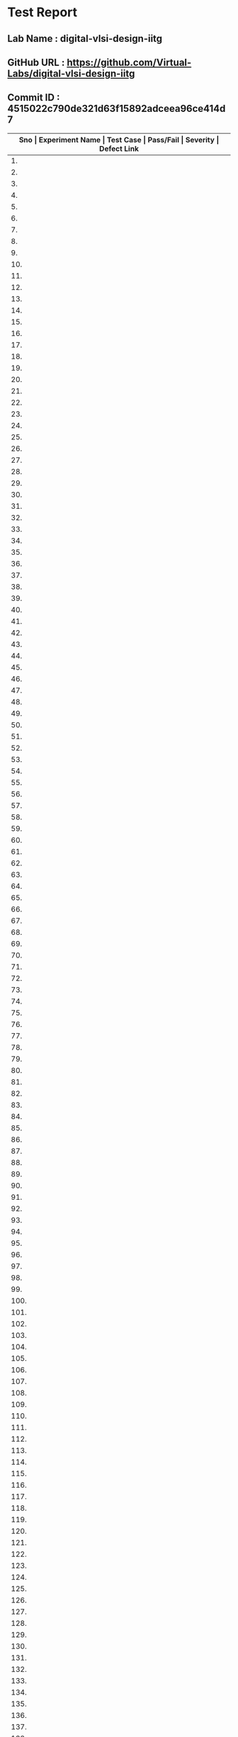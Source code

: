 * Test Report
** Lab Name : digital-vlsi-design-iitg
** GitHub URL : https://github.com/Virtual-Labs/digital-vlsi-design-iitg
** Commit ID : 4515022c790de321d63f15892adceea96ce414d7

|------+-----------------+------------------------------------------+-----------+----------+--------------|
| *Sno | Experiment Name | Test Case                                | Pass/Fail | Severity | Defect Link* |
|------+-----------------+------------------------------------------+-----------+----------+--------------|
|   1. | Registers       | [[https://github.com/Virtual-Labs/digital-vlsi-design-iitg/blob/master/test-cases/integration_test-cases/Registers/Registers_01_usability_smk.org][Registers_01_usability_smk.org]]           | PASS      | N/A      | N/A          |
|------+-----------------+------------------------------------------+-----------+----------+--------------|
|   2. | Registers       | [[https://github.com/Virtual-Labs/digital-vlsi-design-iitg/blob/master/test-cases/integration_test-cases/Registers/Registers_02_theory_smk.org][Registers_02_theory_smk.org]]              | PASS      | N/A      | N/A          |
|------+-----------------+------------------------------------------+-----------+----------+--------------|
|   3. | Registers       | [[https://github.com/Virtual-Labs/digital-vlsi-design-iitg/blob/master/test-cases/integration_test-cases/Registers/Registers_03_selfevaluation_smk.org][Registers_03_selfevaluation_smk.org]]      | PASS      | N/A      | N/A          |
|------+-----------------+------------------------------------------+-----------+----------+--------------|
|   4. | Registers       | [[https://github.com/Virtual-Labs/digital-vlsi-design-iitg/blob/master/test-cases/integration_test-cases/Registers/Registers_04_selfevaluation_p1.org][Registers_04_selfevaluation_p1.org]]       | PASS      | N/A      | N/A          |
|------+-----------------+------------------------------------------+-----------+----------+--------------|
|   5. | Registers       | [[https://github.com/Virtual-Labs/digital-vlsi-design-iitg/blob/master/test-cases/integration_test-cases/Registers/Registers_05_selfevaluation_p1.org][Registers_05_selfevaluation_p1.org]]       | PASS      | N/A      | N/A          |
|------+-----------------+------------------------------------------+-----------+----------+--------------|
|   6. | Registers       | [[https://github.com/Virtual-Labs/digital-vlsi-design-iitg/blob/master/test-cases/integration_test-cases/Registers/Registers_06_selfevaluation_p2.org][Registers_06_selfevaluation_p2.org]]       | PASS      | N/A      | N/A          |
|------+-----------------+------------------------------------------+-----------+----------+--------------|
|   7. | Registers       | [[https://github.com/Virtual-Labs/digital-vlsi-design-iitg/blob/master/test-cases/integration_test-cases/Registers/Registers_07_selfevaluation_p2.org][Registers_07_selfevaluation_p2.org]]       | PASS      | N/A      | N/A          |
|------+-----------------+------------------------------------------+-----------+----------+--------------|
|   8. | Registers       | [[https://github.com/Virtual-Labs/digital-vlsi-design-iitg/blob/master/test-cases/integration_test-cases/Registers/Registers_08_selfevaluation_p1.org][Registers_08_selfevaluation_p1.org]]       | PASS      | N/A      | N/A          |
|------+-----------------+------------------------------------------+-----------+----------+--------------|
|   9. | Registers       | [[https://github.com/Virtual-Labs/digital-vlsi-design-iitg/blob/master/test-cases/integration_test-cases/Registers/Registers_09_selfevaluation_p1.org][Registers_09_selfevaluation_p1.org]]       | PASS      | N/A      | N/A          |
|------+-----------------+------------------------------------------+-----------+----------+--------------|
|  10. | Registers       | [[https://github.com/Virtual-Labs/digital-vlsi-design-iitg/blob/master/test-cases/integration_test-cases/Registers/Registers_10_selfevaluation_p1.org][Registers_10_selfevaluation_p1.org]]       | PASS      | N/A      | N/A          |
|------+-----------------+------------------------------------------+-----------+----------+--------------|
|  11. | Registers       | [[https://github.com/Virtual-Labs/digital-vlsi-design-iitg/blob/master/test-cases/integration_test-cases/Registers/Registers_11_procedure_smk.org][Registers_11_procedure_smk.org]]           | PASS      | N/A      | N/A          |
|------+-----------------+------------------------------------------+-----------+----------+--------------|
|  12. | Registers       | [[https://github.com/Virtual-Labs/digital-vlsi-design-iitg/blob/master/test-cases/integration_test-cases/Registers/Registers_12_simulator_smk.org][Registers_12_simulator_smk.org]]           | PASS      | N/A      | N/A          |
|------+-----------------+------------------------------------------+-----------+----------+--------------|
|  13. | Registers       | [[https://github.com/Virtual-Labs/digital-vlsi-design-iitg/blob/master/test-cases/integration_test-cases/Registers/Registers_13_simulator_p1.org][Registers_13_simulator_p1.org]]            | PASS      | N/A      | N/A          |
|------+-----------------+------------------------------------------+-----------+----------+--------------|
|  14. | Registers       | [[https://github.com/Virtual-Labs/digital-vlsi-design-iitg/blob/master/test-cases/integration_test-cases/Registers/Registers_14_simulator_p2.org][Registers_14_simulator_p2.org]]            | PASS      | N/A      | N/A          |
|------+-----------------+------------------------------------------+-----------+----------+--------------|
|  15. | Registers       | [[https://github.com/Virtual-Labs/digital-vlsi-design-iitg/blob/master/test-cases/integration_test-cases/Registers/Registers_15_simulator_p1.org][Registers_15_simulator_p1.org]]            | PASS      | N/A      | N/A          |
|------+-----------------+------------------------------------------+-----------+----------+--------------|
|  16. | Registers       | [[https://github.com/Virtual-Labs/digital-vlsi-design-iitg/blob/master/test-cases/integration_test-cases/Registers/Registers_16_simulator_p2.org][Registers_16_simulator_p2.org]]            | PASS      | N/A      | N/A          |
|------+-----------------+------------------------------------------+-----------+----------+--------------|
|  17. | Registers       | [[https://github.com/Virtual-Labs/digital-vlsi-design-iitg/blob/master/test-cases/integration_test-cases/Registers/Registers_17_assignment_smk.org][Registers_17_assignment_smk.org]]          | PASS      | N/A      | N/A          |
|------+-----------------+------------------------------------------+-----------+----------+--------------|
|  18. | Registers       | [[https://github.com/Virtual-Labs/digital-vlsi-design-iitg/blob/master/test-cases/integration_test-cases/Registers/Registers_18_reference_smk.org][Registers_18_reference_smk.org]]           | PASS      | N/A      | N/A          |
|------+-----------------+------------------------------------------+-----------+----------+--------------|
|  19. | Registers       | [[https://github.com/Virtual-Labs/digital-vlsi-design-iitg/blob/master/test-cases/integration_test-cases/Registers/Registers_19_video_smk.org][Registers_19_video_smk.org]]               | PASS      | N/A      | N/A          |
|------+-----------------+------------------------------------------+-----------+----------+--------------|
|  20. | RingOscillator  | [[https://github.com/Virtual-Labs/digital-vlsi-design-iitg/blob/master/test-cases/integration_test-cases/RingOscillator/RingOscillator_01_usability_smk.org][RingOscillator_01_usability_smk.org]]      | PASS      | N/A      | N/A          |
|------+-----------------+------------------------------------------+-----------+----------+--------------|
|  21. | RingOscillator  | [[https://github.com/Virtual-Labs/digital-vlsi-design-iitg/blob/master/test-cases/integration_test-cases/RingOscillator/RingOscillator_02_theory_smk.org][RingOscillator_02_theory_smk.org]]         | PASS      | N/A      | N/A          |
|------+-----------------+------------------------------------------+-----------+----------+--------------|
|  22. | RingOscillator  | [[https://github.com/Virtual-Labs/digital-vlsi-design-iitg/blob/master/test-cases/integration_test-cases/RingOscillator/RingOscillator_03_selfevaluation_smk.org][RingOscillator_03_selfevaluation_smk.org]] | PASS      | N/A      | N/A          |
|------+-----------------+------------------------------------------+-----------+----------+--------------|
|  23. | RingOscillator  | [[https://github.com/Virtual-Labs/digital-vlsi-design-iitg/blob/master/test-cases/integration_test-cases/RingOscillator/RingOscillator_04_selfevaluation_p1.org][RingOscillator_04_selfevaluation_p1.org]]  | PASS      | N/A      | N/A          |
|------+-----------------+------------------------------------------+-----------+----------+--------------|
|  24. | RingOscillator  | [[https://github.com/Virtual-Labs/digital-vlsi-design-iitg/blob/master/test-cases/integration_test-cases/RingOscillator/RingOscillator_05_selfevaluation_p1.org][RingOscillator_05_selfevaluation_p1.org]]  | PASS      | N/A      | N/A          |
|------+-----------------+------------------------------------------+-----------+----------+--------------|
|  25. | RingOscillator  | [[https://github.com/Virtual-Labs/digital-vlsi-design-iitg/blob/master/test-cases/integration_test-cases/RingOscillator/RingOscillator_06_selfevaluation_p2.org][RingOscillator_06_selfevaluation_p2.org]]  | PASS      | N/A      | N/A          |
|------+-----------------+------------------------------------------+-----------+----------+--------------|
|  26. | RingOscillator  | [[https://github.com/Virtual-Labs/digital-vlsi-design-iitg/blob/master/test-cases/integration_test-cases/RingOscillator/RingOscillator_07_selfevaluation_p2.org][RingOscillator_07_selfevaluation_p2.org]]  | PASS      | N/A      | N/A          |
|------+-----------------+------------------------------------------+-----------+----------+--------------|
|  27. | RingOscillator  | [[https://github.com/Virtual-Labs/digital-vlsi-design-iitg/blob/master/test-cases/integration_test-cases/RingOscillator/RingOscillator_08_selfevaluation_p1.org][RingOscillator_08_selfevaluation_p1.org]]  | PASS      | N/A      | N/A          |
|------+-----------------+------------------------------------------+-----------+----------+--------------|
|  28. | RingOscillator  | [[https://github.com/Virtual-Labs/digital-vlsi-design-iitg/blob/master/test-cases/integration_test-cases/RingOscillator/RingOscillator_09_selfevaluation_p1.org][RingOscillator_09_selfevaluation_p1.org]]  | PASS      | N/A      | N/A          |
|------+-----------------+------------------------------------------+-----------+----------+--------------|
|  29. | RingOscillator  | [[https://github.com/Virtual-Labs/digital-vlsi-design-iitg/blob/master/test-cases/integration_test-cases/RingOscillator/RingOscillator_10_selfevaluation_p1.org][RingOscillator_10_selfevaluation_p1.org]]  | PASS      | N/A      | N/A          |
|------+-----------------+------------------------------------------+-----------+----------+--------------|
|  30. | RingOscillator  | [[https://github.com/Virtual-Labs/digital-vlsi-design-iitg/blob/master/test-cases/integration_test-cases/RingOscillator/RingOscillator_11_procedure_smk.org][RingOscillator_11_procedure_smk.org]]      | PASS      | N/A      | N/A          |
|------+-----------------+------------------------------------------+-----------+----------+--------------|
|  31. | RingOscillator  | [[https://github.com/Virtual-Labs/digital-vlsi-design-iitg/blob/master/test-cases/integration_test-cases/RingOscillator/RingOscillator_12_simulator_smk.org][RingOscillator_12_simulator_smk.org]]      | PASS      | N/A      | N/A          |
|------+-----------------+------------------------------------------+-----------+----------+--------------|
|  32. | RingOscillator  | [[https://github.com/Virtual-Labs/digital-vlsi-design-iitg/blob/master/test-cases/integration_test-cases/RingOscillator/RingOscillator_13_simulator_p1.org][RingOscillator_13_simulator_p1.org]]       | PASS      | N/A      | N/A          |
|------+-----------------+------------------------------------------+-----------+----------+--------------|
|  33. | RingOscillator  | [[https://github.com/Virtual-Labs/digital-vlsi-design-iitg/blob/master/test-cases/integration_test-cases/RingOscillator/RingOscillator_14_simulator_p2.org][RingOscillator_14_simulator_p2.org]]       | PASS      | N/A      | N/A          |
|------+-----------------+------------------------------------------+-----------+----------+--------------|
|  34. | RingOscillator  | [[https://github.com/Virtual-Labs/digital-vlsi-design-iitg/blob/master/test-cases/integration_test-cases/RingOscillator/RingOscillator_15_simulator_p1.org][RingOscillator_15_simulator_p1.org]]       | PASS      | N/A      | N/A          |
|------+-----------------+------------------------------------------+-----------+----------+--------------|
|  35. | RingOscillator  | [[https://github.com/Virtual-Labs/digital-vlsi-design-iitg/blob/master/test-cases/integration_test-cases/RingOscillator/RingOscillator_16_simulator_p2.org][RingOscillator_16_simulator_p2.org]]       | PASS      | N/A      | N/A          |
|------+-----------------+------------------------------------------+-----------+----------+--------------|
|  36. | RingOscillator  | [[https://github.com/Virtual-Labs/digital-vlsi-design-iitg/blob/master/test-cases/integration_test-cases/RingOscillator/RingOscillator_17_assignment_smk.org][RingOscillator_17_assignment_smk.org]]     | PASS      | N/A      | N/A          |
|------+-----------------+------------------------------------------+-----------+----------+--------------|
|  37. | RingOscillator  | [[https://github.com/Virtual-Labs/digital-vlsi-design-iitg/blob/master/test-cases/integration_test-cases/RingOscillator/RingOscillator_18_reference_smk.org][RingOscillator_18_reference_smk.org]]      | PASS      | N/A      | N/A          |
|------+-----------------+------------------------------------------+-----------+----------+--------------|
|  38. | RingOscillator  | [[https://github.com/Virtual-Labs/digital-vlsi-design-iitg/blob/master/test-cases/integration_test-cases/RingOscillator/RingOscillator_19_video_smk.org][RingOscillator_19_video_smk.org]]          | PASS      | N/A      | N/A          |
|------+-----------------+------------------------------------------+-----------+----------+--------------|
|  39. | LogicGates      | [[https://github.com/Virtual-Labs/digital-vlsi-design-iitg/blob/master/test-cases/integration_test-cases/LogicGates/LogicGates_01_usability_smk.org][LogicGates_01_usability_smk.org]]          | PASS      | N/A      | N/A          |
|------+-----------------+------------------------------------------+-----------+----------+--------------|
|  40. | LogicGates      | [[https://github.com/Virtual-Labs/digital-vlsi-design-iitg/blob/master/test-cases/integration_test-cases/LogicGates/LogicGates_02_theory_smk.org][LogicGates_02_theory_smk.org]]             | PASS      | N/A      | N/A          |
|------+-----------------+------------------------------------------+-----------+----------+--------------|
|  41. | LogicGates      | [[https://github.com/Virtual-Labs/digital-vlsi-design-iitg/blob/master/test-cases/integration_test-cases/LogicGates/LogicGates_03_selfevaluation_smk.org][LogicGates_03_selfevaluation_smk.org]]     | PASS      | N/A      | N/A          |
|------+-----------------+------------------------------------------+-----------+----------+--------------|
|  42. | LogicGates      | [[https://github.com/Virtual-Labs/digital-vlsi-design-iitg/blob/master/test-cases/integration_test-cases/LogicGates/LogicGates_04_selfevaluation_p1.org][LogicGates_04_selfevaluation_p1.org]]      | PASS      | N/A      | N/A          |
|------+-----------------+------------------------------------------+-----------+----------+--------------|
|  43. | LogicGates      | [[https://github.com/Virtual-Labs/digital-vlsi-design-iitg/blob/master/test-cases/integration_test-cases/LogicGates/LogicGates_05_selfevaluation_p1.org][LogicGates_05_selfevaluation_p1.org]]      | PASS      | N/A      | N/A          |
|------+-----------------+------------------------------------------+-----------+----------+--------------|
|  44. | LogicGates      | [[https://github.com/Virtual-Labs/digital-vlsi-design-iitg/blob/master/test-cases/integration_test-cases/LogicGates/LogicGates_06_selfevaluation_p2.org][LogicGates_06_selfevaluation_p2.org]]      | PASS      | N/A      | N/A          |
|------+-----------------+------------------------------------------+-----------+----------+--------------|
|  45. | LogicGates      | [[https://github.com/Virtual-Labs/digital-vlsi-design-iitg/blob/master/test-cases/integration_test-cases/LogicGates/LogicGates_07_selfevaluation_p2.org][LogicGates_07_selfevaluation_p2.org]]      | PASS      | N/A      | N/A          |
|------+-----------------+------------------------------------------+-----------+----------+--------------|
|  46. | LogicGates      | [[https://github.com/Virtual-Labs/digital-vlsi-design-iitg/blob/master/test-cases/integration_test-cases/LogicGates/LogicGates_08_selfevaluation_p1.org][LogicGates_08_selfevaluation_p1.org]]      | PASS      | N/A      | N/A          |
|------+-----------------+------------------------------------------+-----------+----------+--------------|
|  47. | LogicGates      | [[https://github.com/Virtual-Labs/digital-vlsi-design-iitg/blob/master/test-cases/integration_test-cases/LogicGates/LogicGates_09_selfevaluation_p1.org][LogicGates_09_selfevaluation_p1.org]]      | PASS      | N/A      | N/A          |
|------+-----------------+------------------------------------------+-----------+----------+--------------|
|  48. | LogicGates      | [[https://github.com/Virtual-Labs/digital-vlsi-design-iitg/blob/master/test-cases/integration_test-cases/LogicGates/LogicGates_10_selfevaluation_p1.org][LogicGates_10_selfevaluation_p1.org]]      | PASS      | N/A      | N/A          |
|------+-----------------+------------------------------------------+-----------+----------+--------------|
|  49. | LogicGates      | [[https://github.com/Virtual-Labs/digital-vlsi-design-iitg/blob/master/test-cases/integration_test-cases/LogicGates/LogicGates_11_procedure_smk.org][LogicGates_11_procedure_smk.org]]          | PASS      | N/A      | N/A          |
|------+-----------------+------------------------------------------+-----------+----------+--------------|
|  50. | LogicGates      | [[https://github.com/Virtual-Labs/digital-vlsi-design-iitg/blob/master/test-cases/integration_test-cases/LogicGates/LogicGates_12_simulator_smk.org][LogicGates_12_simulator_smk.org]]          | PASS      | N/A      | N/A          |
|------+-----------------+------------------------------------------+-----------+----------+--------------|
|  51. | LogicGates      | [[https://github.com/Virtual-Labs/digital-vlsi-design-iitg/blob/master/test-cases/integration_test-cases/LogicGates/LogicGates_13_simulator_p1.org][LogicGates_13_simulator_p1.org]]           | PASS      | N/A      | N/A          |
|------+-----------------+------------------------------------------+-----------+----------+--------------|
|  52. | LogicGates      | [[https://github.com/Virtual-Labs/digital-vlsi-design-iitg/blob/master/test-cases/integration_test-cases/LogicGates/LogicGates_14_simulator_p2.org][LogicGates_14_simulator_p2.org]]           | PASS      | N/A      | N/A          |
|------+-----------------+------------------------------------------+-----------+----------+--------------|
|  53. | LogicGates      | [[https://github.com/Virtual-Labs/digital-vlsi-design-iitg/blob/master/test-cases/integration_test-cases/LogicGates/LogicGates_15_simulator_p1.org][LogicGates_15_simulator_p1.org]]           | PASS      | N/A      | N/A          |
|------+-----------------+------------------------------------------+-----------+----------+--------------|
|  54. | LogicGates      | [[https://github.com/Virtual-Labs/digital-vlsi-design-iitg/blob/master/test-cases/integration_test-cases/LogicGates/LogicGates_16_simulator_p2.org][LogicGates_16_simulator_p2.org]]           | PASS      | N/A      | N/A          |
|------+-----------------+------------------------------------------+-----------+----------+--------------|
|  55. | LogicGates      | [[https://github.com/Virtual-Labs/digital-vlsi-design-iitg/blob/master/test-cases/integration_test-cases/LogicGates/LogicGates_17_simulator_p1.org][LogicGates_17_simulator_p1.org]]           | PASS      | N/A      | N/A          |
|------+-----------------+------------------------------------------+-----------+----------+--------------|
|  56. | LogicGates      | [[https://github.com/Virtual-Labs/digital-vlsi-design-iitg/blob/master/test-cases/integration_test-cases/LogicGates/LogicGates_18_simulator_p2.org][LogicGates_18_simulator_p2.org]]           | PASS      | N/A      | N/A          |
|------+-----------------+------------------------------------------+-----------+----------+--------------|
|  57. | LogicGates      | [[https://github.com/Virtual-Labs/digital-vlsi-design-iitg/blob/master/test-cases/integration_test-cases/LogicGates/LogicGates_19_simulator_p1.org][LogicGates_19_simulator_p1.org]]           | PASS      | N/A      | N/A          |
|------+-----------------+------------------------------------------+-----------+----------+--------------|
|  58. | LogicGates      | [[https://github.com/Virtual-Labs/digital-vlsi-design-iitg/blob/master/test-cases/integration_test-cases/LogicGates/LogicGates_20_simulator_p2.org][LogicGates_20_simulator_p2.org]]           | PASS      | N/A      | N/A          |
|------+-----------------+------------------------------------------+-----------+----------+--------------|
|  59. | LogicGates      | [[https://github.com/Virtual-Labs/digital-vlsi-design-iitg/blob/master/test-cases/integration_test-cases/LogicGates/LogicGates_21_assignment_smk.org][LogicGates_21_assignment_smk.org]]         | PASS      | N/A      | N/A          |
|------+-----------------+------------------------------------------+-----------+----------+--------------|
|  60. | LogicGates      | [[https://github.com/Virtual-Labs/digital-vlsi-design-iitg/blob/master/test-cases/integration_test-cases/LogicGates/LogicGates_22_reference_smk.org][LogicGates_22_reference_smk.org]]          | PASS      | N/A      | N/A          |
|------+-----------------+------------------------------------------+-----------+----------+--------------|
|  61. | LogicGates      | [[https://github.com/Virtual-Labs/digital-vlsi-design-iitg/blob/master/test-cases/integration_test-cases/LogicGates/LogicGates_23_video_smk.org][LogicGates_23_video_smk.org]]              | PASS      | N/A      | N/A          |
|------+-----------------+------------------------------------------+-----------+----------+--------------|
|  62. | CMOSInverter    | [[https://github.com/Virtual-Labs/digital-vlsi-design-iitg/blob/master/test-cases/integration_test-cases/CMOSInverter/CMOSInverter_01_usability_smk.org][CMOSInverter_01_usability_smk.org]]        | PASS      | N/A      | N/A          |
|------+-----------------+------------------------------------------+-----------+----------+--------------|
|  63. | CMOSInverter    | [[https://github.com/Virtual-Labs/digital-vlsi-design-iitg/blob/master/test-cases/integration_test-cases/CMOSInverter/CMOSInverter_02_theory_smk.org][CMOSInverter_02_theory_smk.org]]           | PASS      | N/A      | N/A          |
|------+-----------------+------------------------------------------+-----------+----------+--------------|
|  64. | CMOSInverter    | [[https://github.com/Virtual-Labs/digital-vlsi-design-iitg/blob/master/test-cases/integration_test-cases/CMOSInverter/CMOSInverter_03_selfevaluation_smk.org][CMOSInverter_03_selfevaluation_smk.org]]   | PASS      | N/A      | N/A          |
|------+-----------------+------------------------------------------+-----------+----------+--------------|
|  65. | CMOSInverter    | [[https://github.com/Virtual-Labs/digital-vlsi-design-iitg/blob/master/test-cases/integration_test-cases/CMOSInverter/CMOSInverter_04_selfevaluation_p1.org][CMOSInverter_04_selfevaluation_p1.org]]    | PASS      | N/A      | N/A          |
|------+-----------------+------------------------------------------+-----------+----------+--------------|
|  66. | CMOSInverter    | [[https://github.com/Virtual-Labs/digital-vlsi-design-iitg/blob/master/test-cases/integration_test-cases/CMOSInverter/CMOSInverter_05_selfevaluation_p1.org][CMOSInverter_05_selfevaluation_p1.org]]    | PASS      | N/A      | N/A          |
|------+-----------------+------------------------------------------+-----------+----------+--------------|
|  67. | CMOSInverter    | [[https://github.com/Virtual-Labs/digital-vlsi-design-iitg/blob/master/test-cases/integration_test-cases/CMOSInverter/CMOSInverter_06_selfevaluation_p2.org][CMOSInverter_06_selfevaluation_p2.org]]    | PASS      | N/A      | N/A          |
|------+-----------------+------------------------------------------+-----------+----------+--------------|
|  68. | CMOSInverter    | [[https://github.com/Virtual-Labs/digital-vlsi-design-iitg/blob/master/test-cases/integration_test-cases/CMOSInverter/CMOSInverter_07_selfevaluation_p2.org][CMOSInverter_07_selfevaluation_p2.org]]    | PASS      | N/A      | N/A          |
|------+-----------------+------------------------------------------+-----------+----------+--------------|
|  69. | CMOSInverter    | [[https://github.com/Virtual-Labs/digital-vlsi-design-iitg/blob/master/test-cases/integration_test-cases/CMOSInverter/CMOSInverter_08_selfevaluation_p1.org][CMOSInverter_08_selfevaluation_p1.org]]    | PASS      | N/A      | N/A          |
|------+-----------------+------------------------------------------+-----------+----------+--------------|
|  70. | CMOSInverter    | [[https://github.com/Virtual-Labs/digital-vlsi-design-iitg/blob/master/test-cases/integration_test-cases/CMOSInverter/CMOSInverter_09_selfevaluation_p1.org][CMOSInverter_09_selfevaluation_p1.org]]    | PASS      | N/A      | N/A          |
|------+-----------------+------------------------------------------+-----------+----------+--------------|
|  71. | CMOSInverter    | [[https://github.com/Virtual-Labs/digital-vlsi-design-iitg/blob/master/test-cases/integration_test-cases/CMOSInverter/CMOSInverter_10_selfevaluation_p1.org][CMOSInverter_10_selfevaluation_p1.org]]    | PASS      | N/A      | N/A          |
|------+-----------------+------------------------------------------+-----------+----------+--------------|
|  72. | CMOSInverter    | [[https://github.com/Virtual-Labs/digital-vlsi-design-iitg/blob/master/test-cases/integration_test-cases/CMOSInverter/CMOSInverter_11_procedure_smk.org][CMOSInverter_11_procedure_smk.org]]        | PASS      | N/A      | N/A          |
|------+-----------------+------------------------------------------+-----------+----------+--------------|
|  73. | CMOSInverter    | [[https://github.com/Virtual-Labs/digital-vlsi-design-iitg/blob/master/test-cases/integration_test-cases/CMOSInverter/CMOSInverter_12_simulator_smk.org][CMOSInverter_12_simulator_smk.org]]        | PASS      | N/A      | N/A          |
|------+-----------------+------------------------------------------+-----------+----------+--------------|
|  74. | CMOSInverter    | [[https://github.com/Virtual-Labs/digital-vlsi-design-iitg/blob/master/test-cases/integration_test-cases/CMOSInverter/CMOSInverter_13_simulator_p1.org][CMOSInverter_13_simulator_p1.org]]         | PASS      | N/A      | N/A          |
|------+-----------------+------------------------------------------+-----------+----------+--------------|
|  75. | CMOSInverter    | [[https://github.com/Virtual-Labs/digital-vlsi-design-iitg/blob/master/test-cases/integration_test-cases/CMOSInverter/CMOSInverter_14_simulator_p2.org][CMOSInverter_14_simulator_p2.org]]         | PASS      | N/A      | N/A          |
|------+-----------------+------------------------------------------+-----------+----------+--------------|
|  76. | CMOSInverter    | [[https://github.com/Virtual-Labs/digital-vlsi-design-iitg/blob/master/test-cases/integration_test-cases/CMOSInverter/CMOSInverter_15_simulator_p1.org][CMOSInverter_15_simulator_p1.org]]         | PASS      | N/A      | N/A          |
|------+-----------------+------------------------------------------+-----------+----------+--------------|
|  77. | CMOSInverter    | [[https://github.com/Virtual-Labs/digital-vlsi-design-iitg/blob/master/test-cases/integration_test-cases/CMOSInverter/CMOSInverter_16_simulator_p2.org][CMOSInverter_16_simulator_p2.org]]         | PASS      | N/A      | N/A          |
|------+-----------------+------------------------------------------+-----------+----------+--------------|
|  78. | CMOSInverter    | [[https://github.com/Virtual-Labs/digital-vlsi-design-iitg/blob/master/test-cases/integration_test-cases/CMOSInverter/CMOSInverter_17_simulator_p1.org][CMOSInverter_17_simulator_p1.org]]         | PASS      | N/A      | N/A          |
|------+-----------------+------------------------------------------+-----------+----------+--------------|
|  79. | CMOSInverter    | [[https://github.com/Virtual-Labs/digital-vlsi-design-iitg/blob/master/test-cases/integration_test-cases/CMOSInverter/CMOSInverter_18_simulator_p2.org][CMOSInverter_18_simulator_p2.org]]         | PASS      | N/A      | N/A          |
|------+-----------------+------------------------------------------+-----------+----------+--------------|
|  80. | CMOSInverter    | [[https://github.com/Virtual-Labs/digital-vlsi-design-iitg/blob/master/test-cases/integration_test-cases/CMOSInverter/CMOSInverter_19_assignment_smk.org][CMOSInverter_19_assignment_smk.org]]       | PASS      | N/A      | N/A          |
|------+-----------------+------------------------------------------+-----------+----------+--------------|
|  81. | CMOSInverter    | [[https://github.com/Virtual-Labs/digital-vlsi-design-iitg/blob/master/test-cases/integration_test-cases/CMOSInverter/CMOSInverter_20_reference_smk.org][CMOSInverter_20_reference_smk.org]]        | PASS      | N/A      | N/A          |
|------+-----------------+------------------------------------------+-----------+----------+--------------|
|  82. | CMOSInverter    | [[https://github.com/Virtual-Labs/digital-vlsi-design-iitg/blob/master/test-cases/integration_test-cases/CMOSInverter/CMOSInverter_21_video_smk.org][CMOSInverter_21_video_smk.org]]            | PASS      | N/A      | N/A          |
|------+-----------------+------------------------------------------+-----------+----------+--------------|
|  83. | Multiplexer     | [[https://github.com/Virtual-Labs/digital-vlsi-design-iitg/blob/master/test-cases/integration_test-cases/Multiplexer/Multiplexer_01_usability_smk.org][Multiplexer_01_usability_smk.org]]         | PASS      | N/A      | N/A          |
|------+-----------------+------------------------------------------+-----------+----------+--------------|
|  84. | Multiplexer     | [[https://github.com/Virtual-Labs/digital-vlsi-design-iitg/blob/master/test-cases/integration_test-cases/Multiplexer/Multiplexer_02_theory_smk.org][Multiplexer_02_theory_smk.org]]            | PASS      | N/A      | N/A          |
|------+-----------------+------------------------------------------+-----------+----------+--------------|
|  85. | Multiplexer     | [[https://github.com/Virtual-Labs/digital-vlsi-design-iitg/blob/master/test-cases/integration_test-cases/Multiplexer/Multiplexer_03_selfevaluation_smk.org][Multiplexer_03_selfevaluation_smk.org]]    | PASS      | N/A      | N/A          |
|------+-----------------+------------------------------------------+-----------+----------+--------------|
|  86. | Multiplexer     | [[https://github.com/Virtual-Labs/digital-vlsi-design-iitg/blob/master/test-cases/integration_test-cases/Multiplexer/Multiplexer_04_selfevaluation_p1.org][Multiplexer_04_selfevaluation_p1.org]]     | PASS      | N/A      | N/A          |
|------+-----------------+------------------------------------------+-----------+----------+--------------|
|  87. | Multiplexer     | [[https://github.com/Virtual-Labs/digital-vlsi-design-iitg/blob/master/test-cases/integration_test-cases/Multiplexer/Multiplexer_05_selfevaluation_p1.org][Multiplexer_05_selfevaluation_p1.org]]     | PASS      | N/A      | N/A          |
|------+-----------------+------------------------------------------+-----------+----------+--------------|
|  88. | Multiplexer     | [[https://github.com/Virtual-Labs/digital-vlsi-design-iitg/blob/master/test-cases/integration_test-cases/Multiplexer/Multiplexer_06_selfevaluation_p2.org][Multiplexer_06_selfevaluation_p2.org]]     | PASS      | N/A      | N/A          |
|------+-----------------+------------------------------------------+-----------+----------+--------------|
|  89. | Multiplexer     | [[https://github.com/Virtual-Labs/digital-vlsi-design-iitg/blob/master/test-cases/integration_test-cases/Multiplexer/Multiplexer_07_selfevaluation_p2.org][Multiplexer_07_selfevaluation_p2.org]]     | PASS      | N/A      | N/A          |
|------+-----------------+------------------------------------------+-----------+----------+--------------|
|  90. | Multiplexer     | [[https://github.com/Virtual-Labs/digital-vlsi-design-iitg/blob/master/test-cases/integration_test-cases/Multiplexer/Multiplexer_08_selfevaluation_p1.org][Multiplexer_08_selfevaluation_p1.org]]     | PASS      | N/A      | N/A          |
|------+-----------------+------------------------------------------+-----------+----------+--------------|
|  91. | Multiplexer     | [[https://github.com/Virtual-Labs/digital-vlsi-design-iitg/blob/master/test-cases/integration_test-cases/Multiplexer/Multiplexer_09_selfevaluation_p1.org][Multiplexer_09_selfevaluation_p1.org]]     | PASS      | N/A      | N/A          |
|------+-----------------+------------------------------------------+-----------+----------+--------------|
|  92. | Multiplexer     | [[https://github.com/Virtual-Labs/digital-vlsi-design-iitg/blob/master/test-cases/integration_test-cases/Multiplexer/Multiplexer_10_selfevaluation_p1.org][Multiplexer_10_selfevaluation_p1.org]]     | PASS      | N/A      | N/A          |
|------+-----------------+------------------------------------------+-----------+----------+--------------|
|  93. | Multiplexer     | [[https://github.com/Virtual-Labs/digital-vlsi-design-iitg/blob/master/test-cases/integration_test-cases/Multiplexer/Multiplexer_11_procedure_smk.org][Multiplexer_11_procedure_smk.org]]         | PASS      | N/A      | N/A          |
|------+-----------------+------------------------------------------+-----------+----------+--------------|
|  94. | Multiplexer     | [[https://github.com/Virtual-Labs/digital-vlsi-design-iitg/blob/master/test-cases/integration_test-cases/Multiplexer/Multiplexer_12_simulator_smk.org][Multiplexer_12_simulator_smk.org]]         | PASS      | N/A      | N/A          |
|------+-----------------+------------------------------------------+-----------+----------+--------------|
|  95. | Multiplexer     | [[https://github.com/Virtual-Labs/digital-vlsi-design-iitg/blob/master/test-cases/integration_test-cases/Multiplexer/Multiplexer_13_simulator_p1.org][Multiplexer_13_simulator_p1.org]]          | PASS      | N/A      | N/A          |
|------+-----------------+------------------------------------------+-----------+----------+--------------|
|  96. | Multiplexer     | [[https://github.com/Virtual-Labs/digital-vlsi-design-iitg/blob/master/test-cases/integration_test-cases/Multiplexer/Multiplexer_14_simulator_p2.org][Multiplexer_14_simulator_p2.org]]          | PASS      | N/A      | N/A          |
|------+-----------------+------------------------------------------+-----------+----------+--------------|
|  97. | Multiplexer     | [[https://github.com/Virtual-Labs/digital-vlsi-design-iitg/blob/master/test-cases/integration_test-cases/Multiplexer/Multiplexer_15_simulator_p1.org][Multiplexer_15_simulator_p1.org]]          | PASS      | N/A      | N/A          |
|------+-----------------+------------------------------------------+-----------+----------+--------------|
|  98. | Multiplexer     | [[https://github.com/Virtual-Labs/digital-vlsi-design-iitg/blob/master/test-cases/integration_test-cases/Multiplexer/Multiplexer_16_simulator_p2.org][Multiplexer_16_simulator_p2.org]]          | PASS      | N/A      | N/A          |
|------+-----------------+------------------------------------------+-----------+----------+--------------|
|  99. | Multiplexer     | [[https://github.com/Virtual-Labs/digital-vlsi-design-iitg/blob/master/test-cases/integration_test-cases/Multiplexer/Multiplexer_17_assignment_smk.org][Multiplexer_17_assignment_smk.org]]        | PASS      | N/A      | N/A          |
|------+-----------------+------------------------------------------+-----------+----------+--------------|
| 100. | Multiplexer     | [[https://github.com/Virtual-Labs/digital-vlsi-design-iitg/blob/master/test-cases/integration_test-cases/Multiplexer/Multiplexer_18_reference_smk.org][Multiplexer_18_reference_smk.org]]         | PASS      | N/A      | N/A          |
|------+-----------------+------------------------------------------+-----------+----------+--------------|
| 101. | Multiplexer     | [[https://github.com/Virtual-Labs/digital-vlsi-design-iitg/blob/master/test-cases/integration_test-cases/Multiplexer/Multiplexer_19_video_smk.org][Multiplexer_19_video_smk.org]]             | PASS      | N/A      | N/A          |
|------+-----------------+------------------------------------------+-----------+----------+--------------|
| 102. | Mosfet          | [[https://github.com/Virtual-Labs/digital-vlsi-design-iitg/blob/master/test-cases/integration_test-cases/Mosfet/Mosfet_01_usability_smk.org][Mosfet_01_usability_smk.org]]              | PASS      | N/A      | N/A          |
|------+-----------------+------------------------------------------+-----------+----------+--------------|
| 103. | Mosfet          | [[https://github.com/Virtual-Labs/digital-vlsi-design-iitg/blob/master/test-cases/integration_test-cases/Mosfet/Mosfet_02_theory_smk.org][Mosfet_02_theory_smk.org]]                 | PASS      | N/A      | N/A          |
|------+-----------------+------------------------------------------+-----------+----------+--------------|
| 104. | Mosfet          | [[https://github.com/Virtual-Labs/digital-vlsi-design-iitg/blob/master/test-cases/integration_test-cases/Mosfet/Mosfet_03_selfevaluation_smk.org][Mosfet_03_selfevaluation_smk.org]]         | PASS      | N/A      | N/A          |
|------+-----------------+------------------------------------------+-----------+----------+--------------|
| 105. | Mosfet          | [[https://github.com/Virtual-Labs/digital-vlsi-design-iitg/blob/master/test-cases/integration_test-cases/Mosfet/Mosfet_04_selfevaluation_p1.org][Mosfet_04_selfevaluation_p1.org]]          | PASS      | N/A      | N/A          |
|------+-----------------+------------------------------------------+-----------+----------+--------------|
| 106. | Mosfet          | [[https://github.com/Virtual-Labs/digital-vlsi-design-iitg/blob/master/test-cases/integration_test-cases/Mosfet/Mosfet_05_selfevaluation_p1.org][Mosfet_05_selfevaluation_p1.org]]          | PASS      | N/A      | N/A          |
|------+-----------------+------------------------------------------+-----------+----------+--------------|
| 107. | Mosfet          | [[https://github.com/Virtual-Labs/digital-vlsi-design-iitg/blob/master/test-cases/integration_test-cases/Mosfet/Mosfet_06_selfevaluation_p2.org][Mosfet_06_selfevaluation_p2.org]]          | PASS      | N/A      | N/A          |
|------+-----------------+------------------------------------------+-----------+----------+--------------|
| 108. | Mosfet          | [[https://github.com/Virtual-Labs/digital-vlsi-design-iitg/blob/master/test-cases/integration_test-cases/Mosfet/Mosfet_07_selfevaluation_p2.org][Mosfet_07_selfevaluation_p2.org]]          | PASS      | N/A      | N/A          |
|------+-----------------+------------------------------------------+-----------+----------+--------------|
| 109. | Mosfet          | [[https://github.com/Virtual-Labs/digital-vlsi-design-iitg/blob/master/test-cases/integration_test-cases/Mosfet/Mosfet_08_selfevaluation_p1.org][Mosfet_08_selfevaluation_p1.org]]          | PASS      | N/A      | N/A          |
|------+-----------------+------------------------------------------+-----------+----------+--------------|
| 110. | Mosfet          | [[https://github.com/Virtual-Labs/digital-vlsi-design-iitg/blob/master/test-cases/integration_test-cases/Mosfet/Mosfet_09_selfevaluation_p1.org][Mosfet_09_selfevaluation_p1.org]]          | PASS      | N/A      | N/A          |
|------+-----------------+------------------------------------------+-----------+----------+--------------|
| 111. | Mosfet          | [[https://github.com/Virtual-Labs/digital-vlsi-design-iitg/blob/master/test-cases/integration_test-cases/Mosfet/Mosfet_10_selfevaluation_p1.org][Mosfet_10_selfevaluation_p1.org]]          | PASS      | N/A      | N/A          |
|------+-----------------+------------------------------------------+-----------+----------+--------------|
| 112. | Mosfet          | [[https://github.com/Virtual-Labs/digital-vlsi-design-iitg/blob/master/test-cases/integration_test-cases/Mosfet/Mosfet_11_procedure_smk.org][Mosfet_11_procedure_smk.org]]              | PASS      | N/A      | N/A          |
|------+-----------------+------------------------------------------+-----------+----------+--------------|
| 113. | Mosfet          | [[https://github.com/Virtual-Labs/digital-vlsi-design-iitg/blob/master/test-cases/integration_test-cases/Mosfet/Mosfet_12_simulator_smk.org][Mosfet_12_simulator_smk.org]]              | PASS      | N/A      | N/A          |
|------+-----------------+------------------------------------------+-----------+----------+--------------|
| 114. | Mosfet          | [[https://github.com/Virtual-Labs/digital-vlsi-design-iitg/blob/master/test-cases/integration_test-cases/Mosfet/Mosfet_13_simulator_p1.org][Mosfet_13_simulator_p1.org]]               | PASS      | N/A      | N/A          |
|------+-----------------+------------------------------------------+-----------+----------+--------------|
| 115. | Mosfet          | [[https://github.com/Virtual-Labs/digital-vlsi-design-iitg/blob/master/test-cases/integration_test-cases/Mosfet/Mosfet_14_simulator_p2.org][Mosfet_14_simulator_p2.org]]               | PASS      | N/A      | N/A          |
|------+-----------------+------------------------------------------+-----------+----------+--------------|
| 116. | Mosfet          | [[https://github.com/Virtual-Labs/digital-vlsi-design-iitg/blob/master/test-cases/integration_test-cases/Mosfet/Mosfet_15_simulator_p1.org][Mosfet_15_simulator_p1.org]]               | PASS      | N/A      | N/A          |
|------+-----------------+------------------------------------------+-----------+----------+--------------|
| 117. | Mosfet          | [[https://github.com/Virtual-Labs/digital-vlsi-design-iitg/blob/master/test-cases/integration_test-cases/Mosfet/Mosfet_16_simulator_p2.org][Mosfet_16_simulator_p2.org]]               | PASS      | N/A      | N/A          |
|------+-----------------+------------------------------------------+-----------+----------+--------------|
| 118. | Mosfet          | [[https://github.com/Virtual-Labs/digital-vlsi-design-iitg/blob/master/test-cases/integration_test-cases/Mosfet/Mosfet_17_simulator_p1.org][Mosfet_17_simulator_p1.org]]               | PASS      | N/A      | N/A          |
|------+-----------------+------------------------------------------+-----------+----------+--------------|
| 119. | Mosfet          | [[https://github.com/Virtual-Labs/digital-vlsi-design-iitg/blob/master/test-cases/integration_test-cases/Mosfet/Mosfet_18_simulator_p2.org][Mosfet_18_simulator_p2.org]]               | PASS      | N/A      | N/A          |
|------+-----------------+------------------------------------------+-----------+----------+--------------|
| 120. | Mosfet          | [[https://github.com/Virtual-Labs/digital-vlsi-design-iitg/blob/master/test-cases/integration_test-cases/Mosfet/Mosfet_19_simulator_p1.org][Mosfet_19_simulator_p1.org]]               | PASS      | N/A      | N/A          |
|------+-----------------+------------------------------------------+-----------+----------+--------------|
| 121. | Mosfet          | [[https://github.com/Virtual-Labs/digital-vlsi-design-iitg/blob/master/test-cases/integration_test-cases/Mosfet/Mosfet_20_simulator_p2.org][Mosfet_20_simulator_p2.org]]               | PASS      | N/A      | N/A          |
|------+-----------------+------------------------------------------+-----------+----------+--------------|
| 122. | Mosfet          | [[https://github.com/Virtual-Labs/digital-vlsi-design-iitg/blob/master/test-cases/integration_test-cases/Mosfet/Mosfet_21_assignment_smk.org][Mosfet_21_assignment_smk.org]]             | PASS      | N/A      | N/A          |
|------+-----------------+------------------------------------------+-----------+----------+--------------|
| 123. | Mosfet          | [[https://github.com/Virtual-Labs/digital-vlsi-design-iitg/blob/master/test-cases/integration_test-cases/Mosfet/Mosfet_22_reference_smk.org][Mosfet_22_reference_smk.org]]              | PASS      | N/A      | N/A          |
|------+-----------------+------------------------------------------+-----------+----------+--------------|
| 124. | Mosfet          | [[https://github.com/Virtual-Labs/digital-vlsi-design-iitg/blob/master/test-cases/integration_test-cases/Mosfet/Mosfet_23_video_smk.org][Mosfet_23_video_smk.org]]                  | PASS      | N/A      | N/A          |
|------+-----------------+------------------------------------------+-----------+----------+--------------|
| 125. | Latches         | [[https://github.com/Virtual-Labs/digital-vlsi-design-iitg/blob/master/test-cases/integration_test-cases/Latches/Latches_01_usability_smk.org][Latches_01_usability_smk.org]]             | PASS      | N/A      | N/A          |
|------+-----------------+------------------------------------------+-----------+----------+--------------|
| 126. | Latches         | [[https://github.com/Virtual-Labs/digital-vlsi-design-iitg/blob/master/test-cases/integration_test-cases/Latches/Latches_02_theory_smk.org][Latches_02_theory_smk.org]]                | PASS      | N/A      | N/A          |
|------+-----------------+------------------------------------------+-----------+----------+--------------|
| 127. | Latches         | [[https://github.com/Virtual-Labs/digital-vlsi-design-iitg/blob/master/test-cases/integration_test-cases/Latches/Latches_03_selfevaluation_smk.org][Latches_03_selfevaluation_smk.org]]        | PASS      | N/A      | N/A          |
|------+-----------------+------------------------------------------+-----------+----------+--------------|
| 128. | Latches         | [[https://github.com/Virtual-Labs/digital-vlsi-design-iitg/blob/master/test-cases/integration_test-cases/Latches/Latches_04_selfevaluation_p1.org][Latches_04_selfevaluation_p1.org]]         | PASS      | N/A      | N/A          |
|------+-----------------+------------------------------------------+-----------+----------+--------------|
| 129. | Latches         | [[https://github.com/Virtual-Labs/digital-vlsi-design-iitg/blob/master/test-cases/integration_test-cases/Latches/Latches_05_selfevaluation_p1.org][Latches_05_selfevaluation_p1.org]]         | PASS      | N/A      | N/A          |
|------+-----------------+------------------------------------------+-----------+----------+--------------|
| 130. | Latches         | [[https://github.com/Virtual-Labs/digital-vlsi-design-iitg/blob/master/test-cases/integration_test-cases/Latches/Latches_06_selfevaluation_p2.org][Latches_06_selfevaluation_p2.org]]         | PASS      | N/A      | N/A          |
|------+-----------------+------------------------------------------+-----------+----------+--------------|
| 131. | Latches         | [[https://github.com/Virtual-Labs/digital-vlsi-design-iitg/blob/master/test-cases/integration_test-cases/Latches/Latches_07_selfevaluation_p2.org][Latches_07_selfevaluation_p2.org]]         | PASS      | N/A      | N/A          |
|------+-----------------+------------------------------------------+-----------+----------+--------------|
| 132. | Latches         | [[https://github.com/Virtual-Labs/digital-vlsi-design-iitg/blob/master/test-cases/integration_test-cases/Latches/Latches_08_selfevaluation_p1.org][Latches_08_selfevaluation_p1.org]]         | PASS      | N/A      | N/A          |
|------+-----------------+------------------------------------------+-----------+----------+--------------|
| 133. | Latches         | [[https://github.com/Virtual-Labs/digital-vlsi-design-iitg/blob/master/test-cases/integration_test-cases/Latches/Latches_09_selfevaluation_p1.org][Latches_09_selfevaluation_p1.org]]         | PASS      | N/A      | N/A          |
|------+-----------------+------------------------------------------+-----------+----------+--------------|
| 134. | Latches         | [[https://github.com/Virtual-Labs/digital-vlsi-design-iitg/blob/master/test-cases/integration_test-cases/Latches/Latches_10_selfevaluation_p1.org][Latches_10_selfevaluation_p1.org]]         | PASS      | N/A      | N/A          |
|------+-----------------+------------------------------------------+-----------+----------+--------------|
| 135. | Latches         | [[https://github.com/Virtual-Labs/digital-vlsi-design-iitg/blob/master/test-cases/integration_test-cases/Latches/Latches_11_procedure_smk.org][Latches_11_procedure_smk.org]]             | PASS      | N/A      | N/A          |
|------+-----------------+------------------------------------------+-----------+----------+--------------|
| 136. | Latches         | [[https://github.com/Virtual-Labs/digital-vlsi-design-iitg/blob/master/test-cases/integration_test-cases/Latches/Latches_12_simulator_smk.org][Latches_12_simulator_smk.org]]             | PASS      | N/A      | N/A          |
|------+-----------------+------------------------------------------+-----------+----------+--------------|
| 137. | Latches         | [[https://github.com/Virtual-Labs/digital-vlsi-design-iitg/blob/master/test-cases/integration_test-cases/Latches/Latches_13_simulator_p1.org][Latches_13_simulator_p1.org]]              | PASS      | N/A      | N/A          |
|------+-----------------+------------------------------------------+-----------+----------+--------------|
| 138. | Latches         | [[https://github.com/Virtual-Labs/digital-vlsi-design-iitg/blob/master/test-cases/integration_test-cases/Latches/Latches_14_simulator_p2.org][Latches_14_simulator_p2.org]]              | PASS      | N/A      | N/A          |
|------+-----------------+------------------------------------------+-----------+----------+--------------|
| 139. | Latches         | [[https://github.com/Virtual-Labs/digital-vlsi-design-iitg/blob/master/test-cases/integration_test-cases/Latches/Latches_15_simulator_p1.org][Latches_15_simulator_p1.org]]              | PASS      | N/A      | N/A          |
|------+-----------------+------------------------------------------+-----------+----------+--------------|
| 140. | Latches         | [[https://github.com/Virtual-Labs/digital-vlsi-design-iitg/blob/master/test-cases/integration_test-cases/Latches/Latches_16_simulator_p2.org][Latches_16_simulator_p2.org]]              | PASS      | N/A      | N/A          |
|------+-----------------+------------------------------------------+-----------+----------+--------------|
| 141. | Latches         | [[https://github.com/Virtual-Labs/digital-vlsi-design-iitg/blob/master/test-cases/integration_test-cases/Latches/Latches_17_assignment_smk.org][Latches_17_assignment_smk.org]]            | PASS      | N/A      | N/A          |
|------+-----------------+------------------------------------------+-----------+----------+--------------|
| 142. | Latches         | [[https://github.com/Virtual-Labs/digital-vlsi-design-iitg/blob/master/test-cases/integration_test-cases/Latches/Latches_18_reference_smk.org][Latches_18_reference_smk.org]]             | PASS      | N/A      | N/A          |
|------+-----------------+------------------------------------------+-----------+----------+--------------|
| 143. | Latches         | [[https://github.com/Virtual-Labs/digital-vlsi-design-iitg/blob/master/test-cases/integration_test-cases/Latches/Latches_19_video_smk.org][Latches_19_video_smk.org]]                 | PASS      | N/A      | N/A          |
|                        |                                          |           |          |              |
|------+-----------------+------------------------------------------+-----------+----------+--------------|
